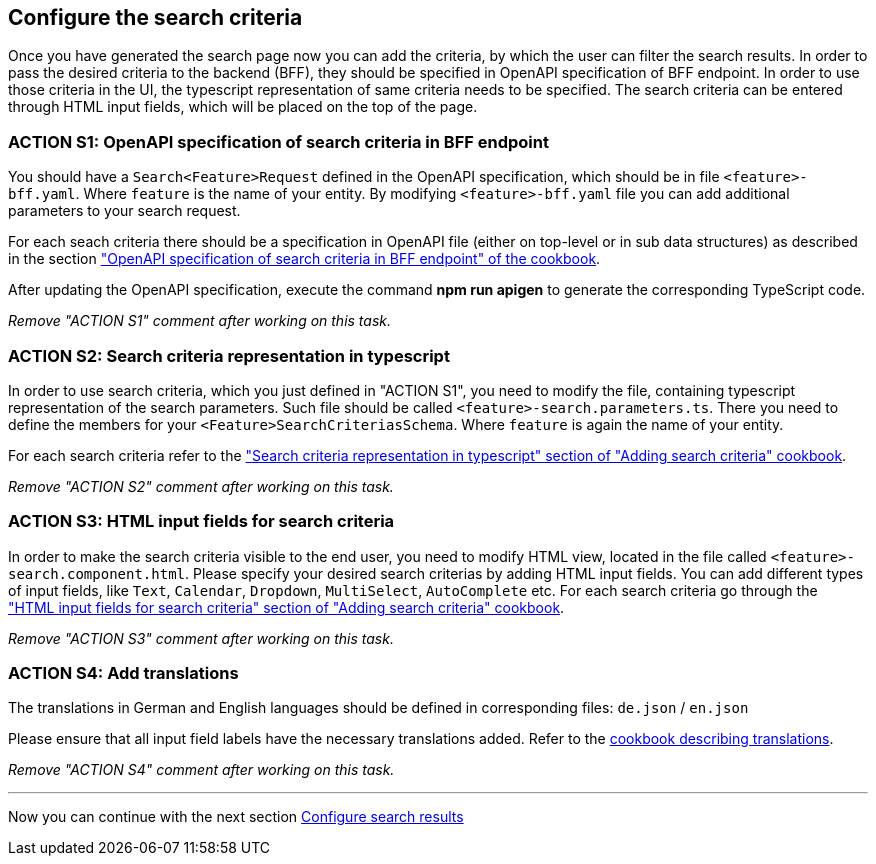 == Configure the search criteria 
Once you have generated the search page now you can add the criteria, by which the user can filter the search results. In order to pass the desired criteria to the backend (BFF), they should be specified in OpenAPI specification of BFF endpoint. In order to use those criteria in the UI, the typescript representation of same criteria needs to be specified.  The search criteria can be entered through HTML input fields, which will be placed on the top of the page.


:idprefix:
:idseparator: -

:adding_search_criteria_general_cookbook_url: xref:latest@guides:angular:ngrx/cookbook/adding-search-criteria/general.adoc
:adding_search_criteria_general_parameters_cookbook_url: xref:latest@guides:angular:ngrx/cookbook/adding-search-criteria/general.adoc#parameters
:adding_search_criteria_general_html_url: xref:latest@guides:angular:ngrx/cookbook/adding-search-criteria/general.adoc#html
:adding_search_criteria_general_html_examples_url: xref:latest@guides:angular:ngrx/cookbook/adding-search-criteria/general.adoc#examples-for-different-input-fields
:adding_translations_cookbook_url: xref:latest@guides:angular/pages/cookbook/translations.adoc

[#action-1]
=== ACTION S1: OpenAPI specification of search criteria in BFF endpoint

You should have a `+Search<Feature>Request+` defined in the OpenAPI specification, which should be in file `+<feature>-bff.yaml+`. 
Where `feature` is the name of your entity. By modifying `+<feature>-bff.yaml+` file you can add additional parameters to your search request.

For each seach criteria there should be a specification in OpenAPI file (either on top-level or in sub data structures) as described in the section {adding_search_criteria_general_cookbook_url}[ "OpenAPI specification of search criteria in BFF endpoint" of the cookbook].

After updating the OpenAPI specification, execute the command *npm run apigen* to generate the corresponding TypeScript code.

_Remove "ACTION S1" comment after working on this task._

[#action-2]
=== ACTION S2: Search criteria representation in typescript
In order to use search criteria, which you just defined in "ACTION S1", you need to modify the file, containing typescript representation of the search parameters. 
Such file should be called `+<feature>-search.parameters.ts+`. There you need to define the members for your `+<Feature>SearchCriteriasSchema+`. Where `feature` is again the name of your entity.

For each search criteria refer to the {adding_search_criteria_general_parameters_cookbook_url}["Search criteria representation in typescript" section of "Adding search criteria" cookbook].

_Remove "ACTION S2" comment after working on this task._

[#action-3]
=== ACTION S3: HTML input fields for search criteria
In order to make the search criteria visible to the end user, you need to modify HTML view, located in the file called `+<feature>-search.component.html+`.
Please specify your desired search criterias by adding HTML input fields. You can add different types of input fields, like `+Text+`, `+Calendar+`, `+Dropdown+`,
`+MultiSelect+`, `+AutoComplete+` etc. For each search criteria go through the {adding_search_criteria_general_html_url}["HTML input fields for search criteria" section of "Adding search criteria" cookbook].

_Remove "ACTION S3" comment after working on this task._


[#action-4]
=== ACTION S4: Add translations
The translations in German and English languages should be defined in corresponding files: `+de.json+` / `+en.json+`

Please ensure that all input field labels have the necessary translations added.
Refer to the {adding_translations_cookbook_url}[cookbook describing translations].

_Remove "ACTION S4" comment after working on this task._

---
Now you can continue with the next section xref:getting_started/search/configure-search-results.adoc[Configure search results]
